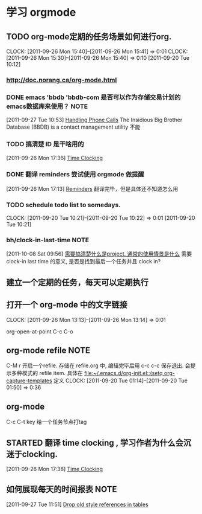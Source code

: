 * 学习 orgmode
** TODO org-mode定期的任务场景如何进行org.
   CLOCK: [2011-09-26 Mon 15:40]--[2011-09-26 Mon 15:41] =>  0:01
   CLOCK: [2011-09-26 Mon 15:30]--[2011-09-26 Mon 15:40] =>  0:10
[2011-09-20 Tue 10:12]

*** http://doc.norang.ca/org-mode.html
*** DONE emacs 'bbdb 'bbdb-com 是否可以作为存储交易计划的emacs数据库来使用？ :NOTE:
   :LOGBOOK:
   CLOCK: [2011-09-27 Tue 10:53]--[2011-09-27 Tue 10:57] =>  0:04
   :END:
  :PROPERTIES:
  :ORDERED:  t
  :END:
[2011-09-27 Tue 10:53]
[[file:~/org/docs/orgmode-tut.org::*Handling%20Phone%20Calls][Handling Phone Calls]]
The Insidious Big Brother Database (BBDB) is a contact management utility
不能
*** TODO 搞清楚 ID 是干啥用的
  :LOGBOOK:
  :END:
[2011-09-26 Mon 17:36]
[[file:~/org/docs/orgmode-tut.org::*Time%20Clocking][Time Clocking]]

*** DONE 翻译 reminders 尝试使用 orgmode 做提醒
  :LOGBOOK:
  CLOCK: [2011-09-26 Mon 17:16]--[2011-09-26 Mon 17:27] =>  0:11
  :END:
[2011-09-26 Mon 17:13]
[[file:~/org/docs/orgmode-tut.org::*Reminders][Reminders]]
	翻译完毕，但是具体还不知道怎么用

*** TODO schedule todo list to somedays.
  CLOCK: [2011-09-20 Tue 10:21]--[2011-09-20 Tue 10:22] =>  0:01
[2011-09-20 Tue 10:21]
*** bh/clock-in-last-time					       :NOTE:
   :LOGBOOK:
   CLOCK: [2011-10-08 Sat 09:56]--[2011-10-08 Sat 09:58] =>  0:02
   :END:
[2011-10-08 Sat 09:56]
[[file:~/org/orgmode.org::*%E9%9C%80%E8%A6%81%E6%90%9E%E6%B8%85%E6%A5%9A%E4%BB%80%E4%B9%88%E6%98%AFproject.%20%E9%80%9A%E5%B8%B8%E7%9A%84%E4%BD%BF%E7%94%A8%E6%83%85%E6%99%AF%E6%98%AF%E4%BB%80%E4%B9%88][需要搞清楚什么是project. 通常的使用情景是什么]]
需要 clock-in last time 的意义, 是否是找到最后一个任务并且 clock in?
** 建立一个定期的任务，每天可以定期执行
** 打开一个 org-mode 中的文字链接
   CLOCK: [2011-09-26 Mon 13:13]--[2011-09-26 Mon 13:14] =>  0:01

   org-open-at-point
   C-c C-o
** org-mode refile						       :NOTE:
C-M r  开启一个refile. 存储在 refile.org 中, 编辑完毕后用 c-c c-c 保存退出.
会提示多种模式的 refile item. 具体在 [[file:~/.emacs.d/org-init.el::(setq%20org-capture-templates][file:~/.emacs.d/org-init.el::(setq org-capture-templates]]
定义
   CLOCK: [2011-09-20 Tue 01:14]--[2011-09-20 Tue 01:50] =>  0:36

** org-mode 
C-c C-t key  给一个任务节点打tag
** STARTED 翻译 time clocking , 学习作者为什么会沉迷于clocking.
  :LOGBOOK:
  CLOCK: [2011-09-27 Tue 10:26]--[2011-09-27 Tue 10:53] =>  0:27
  CLOCK: [2011-09-26 Mon 17:55]--[2011-09-27 Tue 10:16] => 16:21
  CLOCK: [2011-09-26 Mon 17:39]--[2011-09-26 Mon 17:54] =>  0:15
  :END:
[2011-09-26 Mon 17:38]
[[file:~/org/docs/orgmode-tut.org::*Time%20Clocking][Time Clocking]]
** 如何展现每天的时间报表					       :NOTE:
   :LOGBOOK:
   :END:
[2011-09-27 Tue 11:51]
[[file:~/org/docs/orgmode-tut.org::*Drop%20old%20style%20references%20in%20tables][Drop old style references in tables]]
